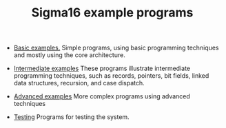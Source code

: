 #+HTML_HEAD: <link rel="stylesheet" type="text/css" href="index.css" />
#+TITLE: Sigma16 example programs

- [[./Basic/index.org][Basic examples.]] Simple programs, using basic
  programming techniques and mostly using the core architecture.

- [[./Intermediate/index.org][Intermediate examples]] These programs
  illustrate intermediate programming techniques, such as records,
  pointers, bit fields, linked data structures, recursion, and case
  dispatch.

- [[./Advanced/index.org][Advanced examples]] More complex programs using advanced
  techniques

# - [[./SysLib/index.org][SysLib]] Library functions that can be linked
#   with your programs.

- [[./Testing/index.org][Testing]] Programs for testing the system.
